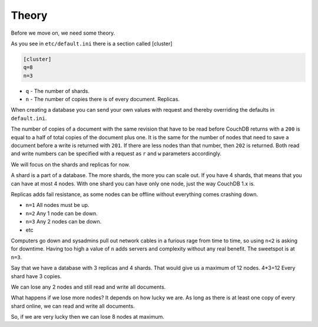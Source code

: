 .. Licensed under the Apache License, Version 2.0 (the "License"); you may not
.. use this file except in compliance with the License. You may obtain a copy of
.. the License at
..
..   http://www.apache.org/licenses/LICENSE-2.0
..
.. Unless required by applicable law or agreed to in writing, software
.. distributed under the License is distributed on an "AS IS" BASIS, WITHOUT
.. WARRANTIES OR CONDITIONS OF ANY KIND, either express or implied. See the
.. License for the specific language governing permissions and limitations under
.. the License.

.. _cluster/theory:

======
Theory
======

Before we move on, we need some theory.

As you see in ``etc/default.ini`` there is a section called [cluster]

.. code-block:: text

    [cluster]
    q=8
    n=3

* ``q`` - The number of shards.
* ``n`` - The number of copies there is of every document. Replicas.

When creating a database you can send your own values with request and
thereby overriding the defaults in ``default.ini``.

The number of copies of a document with the same revision that have to be read
before CouchDB returns with a ``200`` is equal to a half of total copies of
the document plus one. It is the same for the number of nodes that need to
save a document before a write is returned with ``201``. If there are less
nodes than that number, then ``202`` is returned. Both read and write numbers
can be specified with a request as ``r`` and ``w`` parameters accordingly.

We will focus on the shards and replicas for now.

A shard is a part of a database. The more shards, the more you can scale out.
If you have 4 shards, that means that you can have at most 4 nodes. With one
shard you can have only one node, just the way CouchDB 1.x is.

Replicas adds fail resistance, as some nodes can be offline without everything
comes crashing down.

* ``n=1`` All nodes must be up.
* ``n=2`` Any 1 node can be down.
* ``n=3`` Any 2 nodes can be down.
* etc

Computers go down and sysadmins pull out network cables in a furious rage from
time to time, so using ``n<2`` is asking for downtime. Having too high a value
of ``n`` adds servers and complexity without any real benefit. The sweetspot is
at ``n=3``.

Say that we have a database with 3 replicas and 4 shards. That would give us a
maximum of 12 nodes. 4*3=12 Every shard have 3 copies.

We can lose any 2 nodes and still read and write all documents.

What happens if we lose more nodes? It depends on how lucky we are. As long as
there is at least one copy of every shard online, we can read and write all
documents.

So, if we are very lucky then we can lose 8 nodes at maximum.
